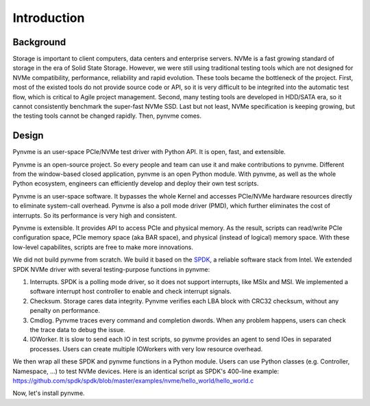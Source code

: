 Introduction
============

Background
----------

Storage is important to client computers, data centers and enterprise servers. NVMe is a fast growing standard of storage in the era of Solid State Storage. However, we were still using traditional testing tools which are not designed for NVMe compatibility, performance, reliability and rapid evolution. These tools became the bottleneck of the project. First, most of the existed tools do not provide source code or API, so it is very difficult to be integrited into the automatic test flow, which is critical to Agile project management. Second, many testing tools are developed in HDD/SATA era, so it cannot consistently benchmark the super-fast NVMe SSD. Last but not least, NVMe specification is keeping growing, but the testing tools cannot be changed rapidly. Then, pynvme comes.


Design
------

Pynvme is an user-space PCIe/NVMe test driver with Python API. It is open, fast, and extensible.

Pynvme is an open-source project. So every people and team can use it and make contributions to pynvme. Different from the window-based closed application, pynvme is an open Python module. With pynvme, as well as the whole Python ecosystem, engineers can efficiently develop and deploy their own test scripts.

Pynvme is an user-space software. It bypasses the whole Kernel and accesses PCIe/NVMe hardware resources directly to eliminate system-call overhead. Pynvme is also a poll mode driver (PMD), which further eliminates the cost of interrupts. So its performance is very high and consistent.

Pynvme is extensible. It provides API to access PCIe and physical memory. As the result, scripts can read/write PCIe configuration space, PCIe memory space (aka BAR space), and physical (instead of logical) memory space. With these low-level capabilites, scripts are free to make more innovations.

We did not build pynvme from scratch. We build it based on the `SPDK <https://spdk.io/>`_, a reliable software stack from Intel. We extended SPDK NVMe driver with several testing-purpose functions in pynvme: 

1. Interrupts. SPDK is a polling mode driver, so it does not support interrupts, like MSIx and MSI. We implemented a software interrupt host controller to enable and check interrupt signals.
2. Checksum. Storage cares data integrity. Pynvme verifies each LBA block with CRC32 checksum, without any penalty on performance.
3. Cmdlog. Pynvme traces every command and completion dwords. When any problem happens, users can check the trace data to debug the issue.
4. IOWorker. It is slow to send each IO in test scripts, so pynvme provides an agent to send IOes in separated processes. Users can create multiple IOWorkers with very low resource overhead. 

.. image:: pic/pynvme.png
   :target: pic/pynvme.png
   :alt: pynvme design
   
We then wrap all these SPDK and pynvme functions in a Python module. Users can use Python classes (e.g. Controller, Namespace, ...) to test NVMe devices. Here is an identical script as SPDK's 400-line example: https://github.com/spdk/spdk/blob/master/examples/nvme/hello_world/hello_world.c

.. code-block:: python
   :linenos:
                
   import pytest
   import nvme as d

   def test_hello_world(nvme0, nvme0n1):
       # buffer holding read/write data
       read_buf = d.Buffer(512)
       write_buf = d.Buffer(512)
       write_buf[10:21] = b'hello world'
       
       # send write and read command
       qpair = d.Qpair(nvme0, 16)  # create IO SQ/CQ pair, with 16 queue-depth
       def write_cb(cdw0, status1):  # command callback function
           nvme0n1.read(qpair, read_buf, 0, 1)
       nvme0n1.write(qpair, write_buf, 0, 1, cb=write_cb)
   
       # wait commands complete and verify data
       assert read_buf[10:21] != b'hello world'
       qpair.waitdone(2)
       assert read_buf[10:21] == b'hello world'


Now, let's install pynvme.
